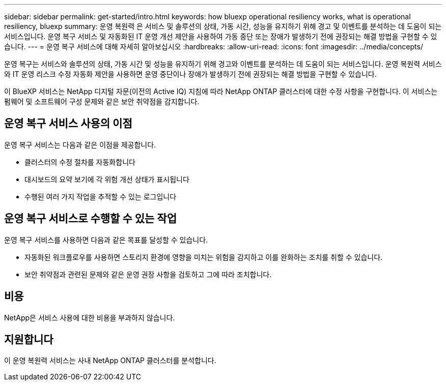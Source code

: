 ---
sidebar: sidebar 
permalink: get-started/intro.html 
keywords: how bluexp operational resiliency works, what is operational resiliency, bluexp 
summary: 운영 복원력 은 서비스 및 솔루션의 상태, 가동 시간, 성능을 유지하기 위해 경고 및 이벤트를 분석하는 데 도움이 되는 서비스입니다. 운영 복구 서비스 및 자동화된 IT 운영 개선 제안을 사용하여 가동 중단 또는 장애가 발생하기 전에 권장되는 해결 방법을 구현할 수 있습니다. 
---
= 운영 복구 서비스에 대해 자세히 알아보십시오
:hardbreaks:
:allow-uri-read: 
:icons: font
:imagesdir: ../media/concepts/


[role="lead"]
운영 복구는 서비스와 솔루션의 상태, 가동 시간 및 성능을 유지하기 위해 경고와 이벤트를 분석하는 데 도움이 되는 서비스입니다. 운영 복원력 서비스와 IT 운영 리스크 수정 자동화 제안을 사용하면 운영 중단이나 장애가 발생하기 전에 권장되는 해결 방법을 구현할 수 있습니다.

이 BlueXP 서비스는 NetApp 디지털 자문(이전의 Active IQ) 지침에 따라 NetApp ONTAP 클러스터에 대한 수정 사항을 구현합니다. 이 서비스는 펌웨어 및 소프트웨어 구성 문제와 같은 보안 취약점을 감지합니다.



== 운영 복구 서비스 사용의 이점

운영 복구 서비스는 다음과 같은 이점을 제공합니다.

* 클러스터의 수정 절차를 자동화합니다
* 대시보드의 요약 보기에 각 위험 개선 상태가 표시됩니다
* 수행된 여러 가지 작업을 추적할 수 있는 로그입니다




== 운영 복구 서비스로 수행할 수 있는 작업

운영 복구 서비스를 사용하면 다음과 같은 목표를 달성할 수 있습니다.

* 자동화된 워크플로우를 사용하면 스토리지 환경에 영향을 미치는 위험을 감지하고 이를 완화하는 조치를 취할 수 있습니다.
* 보안 취약점과 관련된 문제와 같은 운영 권장 사항을 검토하고 그에 따라 조치합니다.




== 비용

NetApp은 서비스 사용에 대한 비용을 부과하지 않습니다.



== 지원합니다

이 운영 복원력 서비스는 사내 NetApp ONTAP 클러스터를 분석합니다.
